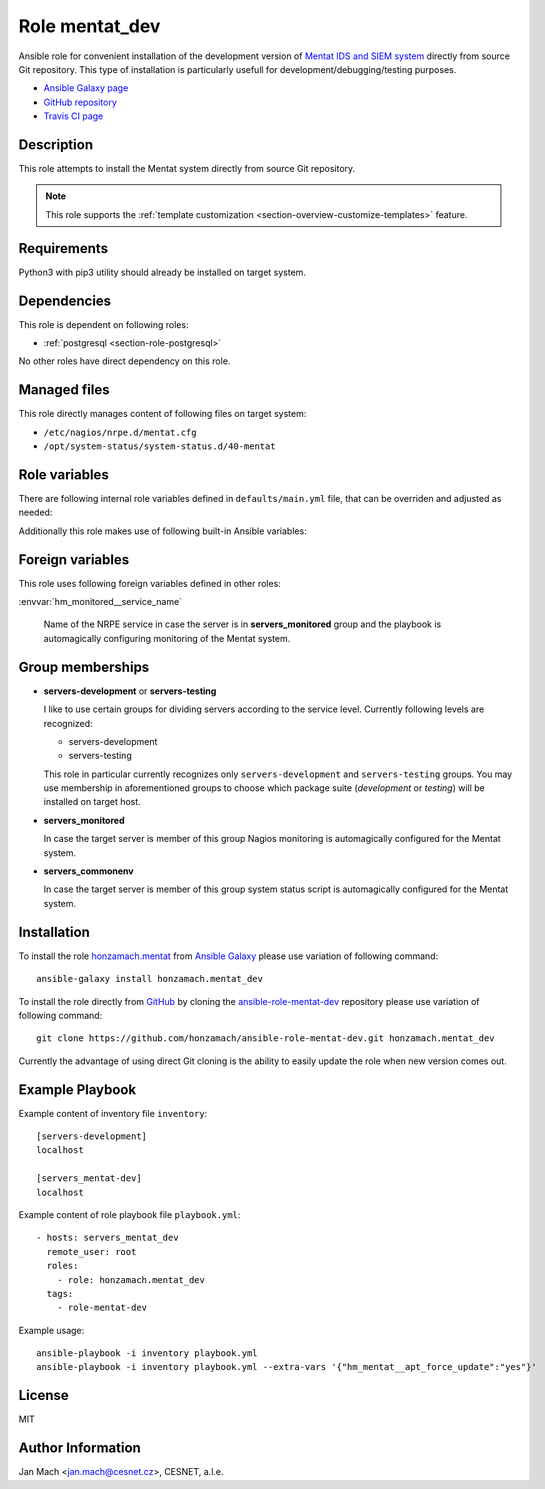 .. _section-role-mentat-dev:

Role **mentat_dev**
================================================================================

Ansible role for convenient installation of the development version of
`Mentat IDS and SIEM system <https://mentat.cesnet.cz/>`__ directly from source
Git repository. This type of installation is particularly usefull for
development/debugging/testing purposes.

* `Ansible Galaxy page <https://galaxy.ansible.com/honzamach/mentat_dev>`__
* `GitHub repository <https://github.com/honzamach/ansible-role-mentat-dev>`__
* `Travis CI page <https://travis-ci.org/honzamach/ansible-role-mentat-dev>`__


Description
--------------------------------------------------------------------------------

This role attempts to install the Mentat system directly from source Git repository.

.. note::

    This role supports the :ref:`template customization <section-overview-customize-templates>` feature.


Requirements
--------------------------------------------------------------------------------

Python3 with pip3 utility should already be installed on target system.


Dependencies
--------------------------------------------------------------------------------

This role is dependent on following roles:

* :ref:`postgresql <section-role-postgresql>`

No other roles have direct dependency on this role.


Managed files
--------------------------------------------------------------------------------

This role directly manages content of following files on target system:

* ``/etc/nagios/nrpe.d/mentat.cfg``
* ``/opt/system-status/system-status.d/40-mentat``


Role variables
--------------------------------------------------------------------------------

There are following internal role variables defined in ``defaults/main.yml`` file,
that can be overriden and adjusted as needed:

.. envvar:: hm_mentat_dev__user

    Name of the UNIX system user for Mentat system.

    * *Datatype:* ``string``
    * *Default:* ``mentat``

.. envvar:: hm_mentat_dev__group

    Name of the UNIX system group for Mentat system.

    * *Datatype:* ``string``
    * *Default:* ``mentat``

.. envvar:: hm_mentat_dev__repository_url

    Base URL to package repository.

    * *Datatype:* ``string``
    * *Default:* ``https://homeproj.cesnet.cz/git/mentat-ng.git/``

.. envvar:: hm_mentat_dev__repo_branch

    Branch to checkout.

    * *Datatype:* ``string``
    * *Default:* ``devel``

.. envvar:: hm_mentat_dev__install_path

    Installation path on target hosts, without trailing slash.

    * *Datatype:* ``string``
    * *Default:* ``/home/mentat/mentat-ng``

.. envvar:: hm_mentat_dev__package_list

    List of Mentat-related packages, that will be installed on target system.

    * *Datatype:* ``list of strings``
    * *Default:* (please see YAML file ``defaults/main.yml``)

.. envvar:: hm_mentat_dev__python_venv

    Location for custom Mentat`s Python virtual environment.

    * *Datatype:* ``string``
    * *Default:* ``/home/mentat/mentat-ng/venv``

.. envvar:: hm_mentat_dev__apt_force_update

    Force APT cache update before installing any packages ('yes','no').

    * *Datatype:* ``string``
    * *Default:* ``no``

.. envvar:: hm_mentat_dev__check_queue_size

    Monitoring configuration setting for checking queue size in the *incoming* directory.

    * *Datatype:* ``dict``
    * *Default:* ``{'w': 5000, 'c': 10000}``

.. envvar:: hm_mentat_dev__check_queue_dirs

    Monitoring configuration setting for checking queue size in other than *incoming*
    directories.

    * *Datatype:* ``dict``
    * *Default:* ``{'w': 100, 'c': 1000}``

Additionally this role makes use of following built-in Ansible variables:

.. envvar:: ansible_lsb['codename']

    Debian distribution codename is used for :ref:`template customization <section-overview-customize-templates>`
    feature.

.. envvar:: group_names

    See section *Group memberships* below for details.


Foreign variables
--------------------------------------------------------------------------------

This role uses following foreign variables defined in other roles:

:envvar:`hm_monitored__service_name`

    Name of the NRPE service in case the server is in **servers_monitored**
    group and the playbook is automagically configuring monitoring of the Mentat
    system.


Group memberships
--------------------------------------------------------------------------------

* **servers-development** or **servers-testing**

  I like to use certain groups for dividing servers according to the service
  level. Currently following levels are recognized:

  * servers-development
  * servers-testing

  This role in particular currently recognizes only ``servers-development`` and
  ``servers-testing`` groups. You may use membership in aforementioned groups
  to choose which package suite (*development* or *testing*) will be installed
  on target host.

* **servers_monitored**

  In case the target server is member of this group Nagios monitoring is automagically
  configured for the Mentat system.

* **servers_commonenv**

  In case the target server is member of this group system status script is automagically
  configured for the Mentat system.


Installation
--------------------------------------------------------------------------------

To install the role `honzamach.mentat <https://galaxy.ansible.com/honzamach/mentat_dev>`__
from `Ansible Galaxy <https://galaxy.ansible.com/>`__ please use variation of
following command::

    ansible-galaxy install honzamach.mentat_dev

To install the role directly from `GitHub <https://github.com>`__ by cloning the
`ansible-role-mentat-dev <https://github.com/honzamach/ansible-role-mentat-dev>`__
repository please use variation of following command::

    git clone https://github.com/honzamach/ansible-role-mentat-dev.git honzamach.mentat_dev

Currently the advantage of using direct Git cloning is the ability to easily update
the role when new version comes out.


Example Playbook
--------------------------------------------------------------------------------

Example content of inventory file ``inventory``::

    [servers-development]
    localhost

    [servers_mentat-dev]
    localhost

Example content of role playbook file ``playbook.yml``::

    - hosts: servers_mentat_dev
      remote_user: root
      roles:
        - role: honzamach.mentat_dev
      tags:
        - role-mentat-dev

Example usage::

    ansible-playbook -i inventory playbook.yml
    ansible-playbook -i inventory playbook.yml --extra-vars '{"hm_mentat__apt_force_update":"yes"}'


License
--------------------------------------------------------------------------------

MIT


Author Information
--------------------------------------------------------------------------------

Jan Mach <jan.mach@cesnet.cz>, CESNET, a.l.e.
